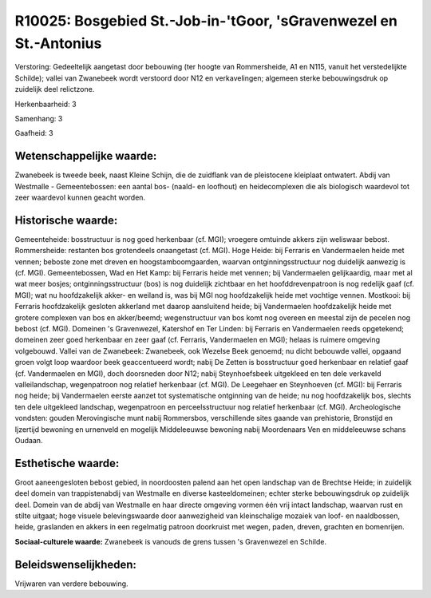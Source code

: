R10025: Bosgebied St.-Job-in-'tGoor, 'sGravenwezel en St.-Antonius
==================================================================

Verstoring:
Gedeeltelijk aangetast door bebouwing (ter hoogte van Rommersheide,
A1 en N115, vanuit het verstedelijkte Schilde); vallei van Zwanebeek
wordt verstoord door N12 en verkavelingen; algemeen sterke
bebouwingsdruk op zuidelijk deel relictzone.

Herkenbaarheid: 3

Samenhang: 3

Gaafheid: 3


Wetenschappelijke waarde:
~~~~~~~~~~~~~~~~~~~~~~~~~

Zwanebeek is tweede beek, naast Kleine Schijn, die de zuidflank van
de pleistocene kleiplaat ontwatert. Abdij van Westmalle -
Gemeentebossen: een aantal bos- (naald- en loofhout) en heidecomplexen
die als biologisch waardevol tot zeer waardevol kunnen geacht worden.


Historische waarde:
~~~~~~~~~~~~~~~~~~~

Gemeenteheide: bosstructuur is nog goed herkenbaar (cf. MGI);
vroegere omtuinde akkers zijn weliswaar bebost. Rommersheide: restanten
bos grotendeels onaangetast (cf. MGI). Hoge Heide: bij Ferraris en
Vandermaelen heide met vennen; beboste zone met dreven en
hoogstamboomgaarden, waarvan ontginningsstructuur nog duidelijk aanwezig
is (cf. MGI). Gemeentebossen, Wad en Het Kamp: bij Ferraris heide met
vennen; bij Vandermaelen gelijkaardig, maar met al wat meer bosjes;
ontginningsstructuur (bos) is nog duidelijk zichtbaar en het
hoofddrevenpatroon is nog redelijk gaaf (cf. MGI); wat nu hoofdzakelijk
akker- en weiland is, was bij MGI nog hoofdzakelijk heide met vochtige
vennen. Mostkooi: bij Ferraris hoofdzakelijk gesloten akkerland met
daarop aansluitend heide; bij Vandermaelen hoofdzakelijk heide met
grotere complexen van bos en akker/beemd; wegenstructuur van bos komt
nog overeen en meestal zijn de pecelen nog bebost (cf. MGI). Domeinen 's
Gravenwezel, Katershof en Ter Linden: bij Ferraris en Vandermaelen reeds
opgetekend; domeinen zeer goed herkenbaar en zeer gaaf (cf. Ferraris,
Vandermaelen en MGI); helaas is ruimere omgeving volgebouwd. Vallei van
de Zwanebeek: Zwanebeek, ook Wezelse Beek genoemd; nu dicht bebouwde
vallei, opgaand groen volgt loop waardoor beek geaccentueerd wordt;
nabij De Zetten is bosstructuur goed herkenbaar en relatief gaaf (cf.
Vandermaelen en MGI), doch doorsneden door N12; nabij Steynhoefsbeek
uitgekleed en ten dele verkaveld valleilandschap, wegenpatroon nog
relatief herkenbaar (cf. MGI). De Leegehaer en Steynhoeven (cf. MGI):
bij Ferraris nog heide; bij Vandermaelen eerste aanzet tot systematische
ontginning van de heide; nu nog hoofdzakelijk bos, slechts ten dele
uitgekleed landschap, wegenpatroon en perceelsstructuur nog relatief
herkenbaar (cf. MGI). Archeologische vondsten: gouden Merovingische munt
nabij Rommersbos, verschillende sites gaande van prehistorie, Bronstijd
en Ijzertijd bewoning en urnenveld en mogelijk Middeleeuwse bewoning
nabij Moordenaars Ven en middeleeuwse schans Oudaan.


Esthetische waarde:
~~~~~~~~~~~~~~~~~~~

Groot aaneengesloten bebost gebied, in noordoosten palend aan het
open landschap van de Brechtse Heide; in zuidelijk deel domein van
trappistenabdij van Westmalle en diverse kasteeldomeinen; echter sterke
bebouwingsdruk op zuidelijk deel. Domein van de abdij van Westmalle en
haar directe omgeving vormen één vrij intact landschap, waarvan rust en
stilte uitgaat; hoge visuele belevingswaarde door aanwezigheid van
kleinschalige mozaiek van loof- en naaldbossen, heide, graslanden en
akkers in een regelmatig patroon doorkruist met wegen, paden, dreven,
grachten en bomenrijen.

**Sociaal-culturele waarde:**
Zwanebeek is vanouds de grens tussen 's Gravenwezel en Schilde.




Beleidswenselijkheden:
~~~~~~~~~~~~~~~~~~~~~

Vrijwaren van verdere bebouwing.
